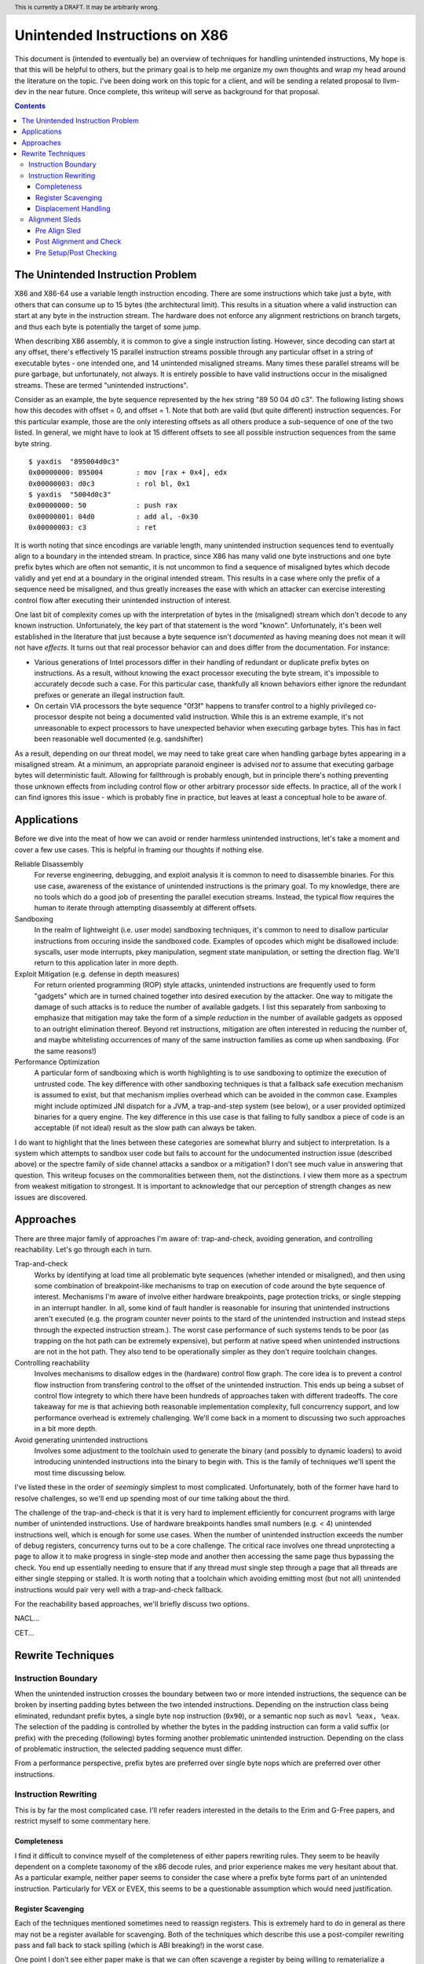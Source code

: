 .. header:: This is currently a DRAFT.  It may be arbitrarily wrong.  

-------------------------------------------------
Unintended Instructions on X86
-------------------------------------------------

This document is (intended to eventually be) an overview of techniques for handling unintended instructions,  My hope is that this will be helpful to others, but the primary goal is to help me organize my own thoughts and wrap my head around the literature on the topic.  I've been doing work on this topic for a client, and will be sending a related proposal to llvm-dev in the near future.  Once complete, this writeup will serve as background for that proposal.

.. contents::

The Unintended Instruction Problem
----------------------------------

X86 and X86-64 use a variable length instruction encoding.  There are some instructions which take just a byte, with others that can consume up to 15 bytes (the architectural limit).  This results in a situation where a valid instruction can start at any byte in the instruction stream.  The hardware does not enforce any alignment restrictions on branch targets, and thus each byte is potentially the target of some jump.

When describing X86 assembly, it is common to give a single instruction listing.  However, since decoding can start at any offset, there's effectively 15 parallel instruction streams possible through any particular offset in a string of executable bytes - one intended one, and 14 unintended misaligned streams.  Many times these parallel streams will be pure garbage, but unfortunately, not always.  It is entirely possible to have valid instructions occur in the misaligned streams.  These are termed "unintended instructions".

Consider as an example, the byte sequence represented by the hex string "89 50 04 d0 c3".  The following listing shows how this decodes with offset = 0, and offset = 1.  Note that both are valid (but quite different) instruction sequences.  For this particular example, those are the only interesting offsets as all others produce a sub-sequence of one of the two listed.  In general, we might have to look at 15 different offsets to see all possible instruction sequences from the same byte string.

:: 

  $ yaxdis  "895004d0c3"
  0x00000000: 895004        : mov [rax + 0x4], edx
  0x00000003: d0c3          : rol bl, 0x1
  $ yaxdis  "5004d0c3"
  0x00000000: 50            : push rax
  0x00000001: 04d0          : add al, -0x30
  0x00000003: c3            : ret

It is worth noting that since encodings are variable length, many unintended instruction sequences tend to eventually align to a boundary in the intended stream.  In practice, since X86 has many valid one byte instructions and one byte prefix bytes which are often not semantic, it is not uncommon to find a sequence of misaligned bytes which decode validly and yet end at a boundary in the original intended stream.  This results in a case where only the prefix of a sequence need be misaligned, and thus greatly increases the ease with which an attacker can exercise interesting control flow after executing their unintended instruction of interest.

One last bit of complexity comes up with the interpretation of bytes in the (misaligned) stream which don't decode to any known instruction.  Unfortunately, the key part of that statement is the word "known".  Unfortunately, it's been well established in the literature that just because a byte sequence isn't *documented* as having meaning does not mean it will not have *effects*.  It turns out that real processor behavior can and does differ from the documentation.  For instance:

* Various generations of Intel processors differ in their handling of redundant or duplicate prefix bytes on instructions.  As a result, without knowing the exact processor executing the byte stream, it's impossible to accurately decode such a case.  For this particular case, thankfully all known behaviors either ignore the redundant prefixes or generate an illegal instruction fault.
* On certain VIA processors the byte sequence "0f3f" happens to transfer control to a highly privileged co-processor despite not being a documented valid instruction.  While this is an extreme example, it's not unreasonable to expect processors to have unexpected behavior when executing garbage bytes.  This has in fact been reasonable well documented (e.g. sandshifter)

As a result, depending on our threat model, we may need to take great care when handling garbage bytes appearing in a misaligned stream.  At a minimum, an appropriate paranoid engineer is advised *not* to assume that executing garbage bytes will deterministic fault. Allowing for fallthrough is probably enough, but in principle there's nothing preventing those unknown effects from including control flow or other arbitrary processor side effects. In practice, all of the work I can find ignores this issue - which is probably fine in practice, but leaves at least a conceptual hole to be aware of.

Applications
------------

Before we dive into the meat of how we can avoid or render harmless unintended instructions, let's take a moment and cover a few use cases.  This is helpful in framing our thoughts if nothing else.

Reliable Disassembly
  For reverse engineering, debugging, and exploit analysis it is common to need to disassemble binaries.  For this use case, awareness of the existance of unintended instructions is the primary goal.  To my knowledge, there are no tools which do a good job of presenting the parallel execution streams.  Instead, the typical flow requires the human to iterate through attempting disassembly at different offsets.

Sandboxing
  In the realm of lightweight (i.e. user mode) sandboxing techniques, it's common to need to disallow particular instructions from occuring inside the sandboxed code.  Examples of opcodes which might be disallowed include: syscalls, user mode interrupts, pkey manipulation, segment state manipulation, or setting the direction flag.  We'll return to this application later in more depth.

Exploit Mitigation (e.g. defense in depth measures)
  For return oriented programming (ROP) style attacks, unintended instructions are frequently used to form "gadgets" which are in turned chained together into desired execution by the attacker.  One way to mitigate the damage of such attacks is to reduce the number of available gadgets.  I list this separately from sanboxing to emphasize that mitigation may take the form of a simple *reduction* in the number of available gadgets as opposed to an outright elimination thereof.  Beyond ret instructions, mitigation are often interested in reducing the number of, and maybe whitelisting occurrences of many of the same instruction families as come up when sandboxing.  (For the same reasons!)

Performance Optimization
  A particular form of sandboxing which is worth highlighting is to use sandboxing to optimize the execution of untrusted code.  The key difference with other sandboxing techniques is that a fallback safe execution mechanism is assumed to exist, but that mechanism implies overhead which can be avoided in the common case.  Examples might include optimized JNI dispatch for a JVM, a trap-and-step system (see below), or a user provided optimized binaries for a query engine.  The key difference in this use case is that failing to fully sandbox a piece of code is an acceptable (if not ideal) result as the slow path can always be taken.
  
I do want to highlight that the lines between these categories are somewhat blurry and subject to interpretation.  Is a system which attempts to sandbox user code but fails to account for the undocumented instruction issue (described above) or the spectre family of side channel attacks a sandbox or a mitigation?  I don't see much value in answering that question.  This writeup focuses on the commonalities between them, not the distinctions.  I view them more as a spectrum from weakest mitigation to strongest.  It is important to acknowledge that our perception of strength changes as new issues are discovered.  

Approaches
----------

There are three major family of approaches I'm aware of: trap-and-check, avoiding generation, and controlling reachability.  Let's go through each in turn.

Trap-and-check
  Works by identifying at load time all problematic byte sequences (whether intended or misaligned), and then using some combination of breakpoint-like mechanisms to trap on execution of code around the byte sequence of interest.  Mechanisms I'm aware of involve either hardware breakpoints, page protection tricks, or single stepping in an interrupt handler.  In all, some kind of fault handler is reasonable for insuring that unintended instructions aren't executed (e.g. the program counter never points to the stard of the unintended instruction and instead steps through the expected instruction stream.).
  The worst case performance of such systems tends to be poor (as trapping on the hot path can be extremely expensive), but perform at native speed when unintended instructions are not in the hot path.  They also tend to be operationally simpler as they don't require toolchain changes.

Controlling reachability
  Involves mechanisms to disallow edges in the (hardware) control flow graph.  The core idea is to prevent a control flow instruction from transfering control to the offset of the unintended instruction.  This ends up being a subset of control flow integrety to which there have been hundreds of approaches taken with different tradeoffs.  The core takeaway for me is that achieving both reasonable implementation complexity, full concurrency support, and low performance overhead is extremely challenging.  We'll come back in a moment to discussing two such approaches in a bit more depth.

Avoid generating unintended instructions
  Involves some adjustment to the toolchain used to generate the binary (and possibly to dynamic loaders) to avoid introducing unintended instructions into the binary to begin with.  This is the family of techniques we'll spent the most time discussing below.
  
I've listed these in the order of *seemingly* simplest to most complicated. Unfortunately, both of the former have hard to resolve challenges, so we'll end up spending most of our time talking about the third.

The challenge of the trap-and-check is that it is very hard to implement efficiently for concurrent programs with large number of unintended instructions.  Use of hardware breakpoints handles small numbers (e.g. < 4) unintended instructions well, which is enough for some use cases.  When the number of unintended instruction exceeds the number of debug registers, concurrency turns out to be a core challenge.  The critical race involves one thread unprotecting a page to allow it to make progress in single-step mode and another then accessing the same page thus bypassing the check.  You end up essentially needing to ensure that if any thread must single step through a page that all threads are either single stepping or stalled.  It is worth noting that a toolchain which avoiding emitting most (but not all) unintended instructions would pair very well with a trap-and-check fallback.

For the reachability based approaches, we'll briefly discuss two options.

NACL...

CET...


Rewrite Techniques
------------------

Instruction Boundary
====================

When the unintended instruction crosses the boundary between two or more intended instructions, the sequence can be broken by inserting padding bytes between the two intended instructions.  Depending on the instruction class being eliminated, redundant prefix bytes, a single byte ``nop`` instruction (``0x90``), or a semantic nop such as ``movl %eax, %eax``.  The selection of the padding is controlled by whether the bytes in the padding instruction can form a valid suffix (or prefix) with the preceding (following) bytes forming another problematic unintended instruction.  Depending on the class of problematic instruction, the selected padding sequence must differ.

From a performance perspective, prefix bytes are preferred over single byte nops which are preferred over other instructions.

Instruction Rewriting
=====================

This is by far the most complicated case.  I'll refer readers interested in the details to the Erim and G-Free papers, and restrict myself to some commentary here.

Completeness
++++++++++++

I find it difficult to convince myself of the completeness of either papers rewriting rules.  They seem to be heavily dependent on a complete taxonomy of the x86 decode rules, and prior experience makes me very hesitant about that.  As a particular example, neither paper seems to consider the case where a prefix byte forms part of an unintended instruction.  Particularly for VEX or EVEX, this seems to be a questionable assumption which would need justification.

Register Scavenging
+++++++++++++++++++

Each of the techniques mentioned sometimes need to reassign registers.  This is extremely hard to do in general as there may not be a register available for scavenging.  Both of the techniques which describe this use a post-compiler rewriting pass and fall back to stack spilling (which is ABI breaking!) in the worst case.

One point I don't see either paper make is that we can often scavenge a register by being willing to rematerialize a computation.  As an example, if the frame size is a constant but the code is preserving the frame pointer, RBP can be reliably scavenged and rematerialized after the local rewrite.  (Assuming the frame size doesn't itself form a problematic immediate at least.)

It's tempting to make this the compilers (specifically register allocation) responsibility, but since it requires knowledge of the encodings it would require breaking the compiler vs assembly abstraction.  We might be able to trick the compiler by adjusting instruction costing, but it's not clear this would behave well in the existing register allocation infrastructure.

Another approach would be to reserve a free register (i.e. guarantee scavenging could succeed), but that sounds pretty expensive performance wise.  Maybe we have the register allocator treat potentially problematic instructions as if they clobbered an extra register?  This would force a free register with at least much more localized damage.  It would require breaking the compiler/assembler abstraction a bit though.

Displacement Handling
+++++++++++++++++++++

As noted in the papers, we can insert nops to perturb displacement bytes which happen to encode unintended instructions.  Given little endian encoding, we can adjust the first byte by adding a single nop either before or after the containing intended instruction.  (If matching a set of adjacent encodings, we might need more than one.)

The other bytes are trickier.  Adjusting the other bytes with padding quickly gets really expensive code wise.  We have two main techniques open to us:

* If the unintended instruction ends at the end of the intended instruction's displacement field, and we can legally use a post-align and check pattern, we can simply add a post-check.
* If we can scavenge a register, we can use an LEA to form a portion of the address, and then use a smaller offset on the instruction.

Note that none of the three techniques mentioned can *always* produce a small rewrite.  The closest is the padding trick mentioned, but personally having to insert 10s of MBs of nop padding doesn't feel like a robust solution to me.

Alignment Sleds
===============

An alignment sled is a string of bytes which cause all possibly disassembly streams to align to a single stream.  A trivial instance of such a sequence is a single byte nop repeated 15 times.  The G-Free paper claims that a 9 byte sequence is sufficient, and smaller sequences are likely possible in manner specific cases (but not in general).

There are two forms of alignment sleds distinguished by their placement before or after the containing intended instruction.  (We'll assume here that an unintended instruction crossing multiple intended instructions has already been handled, so for this discussion we'll assume exactly one containing intended instruction.)  Each has restrictions on when it can be legally used.

Pre Align Sled
++++++++++++++

The idea behind an pre-align sled is a bit subtle.  The goal of a pre-align sled is to eliminate gadgets ending with the unintented instruction, not the removal of the unintended instruction itself.

Such a sled is placed *before* the containing instruction.  Note that the unintended instruction itself is not removed.  Instead, the alignment ensures that any misaligned sequence starting *before* the container intended instruction can't reach said instruction.  It does not prevent the attacker from branching directly to the start of the unintended instruction or to any byte between the start of the containing intended instruction and the start of the targeted unintended instruction.  

As a result, an pre alignment sled is only useful when a) the targeted unintended instruction can be allowed to execute (but not suffix a gadget), and b) the disassembly of all sequences starting with offsets after the beginning of the containing intended instruction are innocuous.  (i.e. do not form an interesting gadget)

The idea of pre alignment sleds was introduced (to me) in the G-Free paper.  I'll steal their example for illustration.

Given the intended instruction ``rolb %bl`` which encodes as ``d0 c3``, we have an unintended ret instruction in the second byte.  We can place an alignment sled before this (``90...90`` or ``nop;...;nop;``).  In this case, we have eliminated any gadget which exists before the unintended return, but we have *not* eliminated the actual return.


Post Alignment and Check
++++++++++++++++++++++++

This is essentially the inverse of the pre-alignment sled idea.  Rather than placing an alignment sled *before* a targeted instruction, we place it *after* the containing intended instruction, and then follow the sled with an instruction specific check sequence.

Note that this requires the targeted unintended instruction to a) fallthrough (instead of transferring control), and b) have a side effect which can be deterministically detected.  It also requires the disassembly and inspection of the misaligned stream for the same conditions.  It would be problematic for a unintended instruction to be followed by an unintended branch before the alignment sled.

The length of the alignment sled can be reduced in many cases as we only need to unify the instruction stream containing the targeted unintended instruction and the intended instruction stream.  A particularly interesting special case is when the unintended instruction makes up a suffix of the intended one.  Such cases can commonly arise when unintended instructions are embedded in immediates or relative displacements.

As an example, consider the instruction ``or eax, 0x29ae0ffa`` which encodes as ``0dfa0fae29``.  The suffix of this encoding is ``0fae29`` which is ``xrstor [rcx]``.  If we're looking to use PKEY for sanboxing purposes, we can simply insert a check sequence to confirm the expected value is still in the pkru register at this point.

I haven't seen this approach used previously in the literature.

Pre Setup/Post Checking
+++++++++++++++++++++++

A variant of the post align and check technique which can accelerate the check sequence is to scavenge a register whose value is consumed by the unintended instruction, pin it to a known value in the intended stream, and then check that value afterwards.  The idea is that the unintended instruction must fall down into that check, and if the value matches the expected value, we can reason about the path taken. Let me given a concrete example in terms of ``wrpkru`` to make this easier to follow.

Our intended instruction will be ``or eax, -0x10fef006`` which encodes ``wrpkru`` as it's suffix.  If we can scavenge either ECX or EDX, we can set them to a non-zero value.  ``wrkpru`` will fault if either register is anything other than zero.  After the intended instruction, we can check to see if our scavenged register is non-zero.  If it is, we know we'd only reached the check through the intended instruction stream.

Another way to achieve the same for ``wrpkru`` would be to write all ones to ``eax`` before the intended instruction.  If we reach the post-check with the value still in ``eax``, we know that either a) the intended path was followed, or b) the unintend path disabled access to all pkey regions.  (This doesn't work for our example because ``eax`` is not free.)

As you'll notice, the reasoning here is highly specific to particular unintended instruction being targetted for mitigation.


